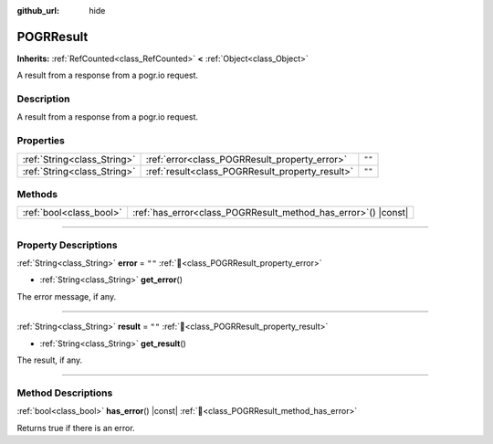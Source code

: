 :github_url: hide

.. DO NOT EDIT THIS FILE!!!
.. Generated automatically from Godot engine sources.
.. Generator: https://github.com/blazium-engine/blazium/tree/4.3/doc/tools/make_rst.py.
.. XML source: https://github.com/blazium-engine/blazium/tree/4.3/modules/blazium_sdk/doc_classes/POGRResult.xml.

.. _class_POGRResult:

POGRResult
==========

**Inherits:** :ref:`RefCounted<class_RefCounted>` **<** :ref:`Object<class_Object>`

A result from a response from a pogr.io request.

.. rst-class:: classref-introduction-group

Description
-----------

A result from a response from a pogr.io request.

.. rst-class:: classref-reftable-group

Properties
----------

.. table::
   :widths: auto

   +-----------------------------+-------------------------------------------------+--------+
   | :ref:`String<class_String>` | :ref:`error<class_POGRResult_property_error>`   | ``""`` |
   +-----------------------------+-------------------------------------------------+--------+
   | :ref:`String<class_String>` | :ref:`result<class_POGRResult_property_result>` | ``""`` |
   +-----------------------------+-------------------------------------------------+--------+

.. rst-class:: classref-reftable-group

Methods
-------

.. table::
   :widths: auto

   +-------------------------+-------------------------------------------------------------------+
   | :ref:`bool<class_bool>` | :ref:`has_error<class_POGRResult_method_has_error>`\ (\ ) |const| |
   +-------------------------+-------------------------------------------------------------------+

.. rst-class:: classref-section-separator

----

.. rst-class:: classref-descriptions-group

Property Descriptions
---------------------

.. _class_POGRResult_property_error:

.. rst-class:: classref-property

:ref:`String<class_String>` **error** = ``""`` :ref:`🔗<class_POGRResult_property_error>`

.. rst-class:: classref-property-setget

- :ref:`String<class_String>` **get_error**\ (\ )

The error message, if any.

.. rst-class:: classref-item-separator

----

.. _class_POGRResult_property_result:

.. rst-class:: classref-property

:ref:`String<class_String>` **result** = ``""`` :ref:`🔗<class_POGRResult_property_result>`

.. rst-class:: classref-property-setget

- :ref:`String<class_String>` **get_result**\ (\ )

The result, if any.

.. rst-class:: classref-section-separator

----

.. rst-class:: classref-descriptions-group

Method Descriptions
-------------------

.. _class_POGRResult_method_has_error:

.. rst-class:: classref-method

:ref:`bool<class_bool>` **has_error**\ (\ ) |const| :ref:`🔗<class_POGRResult_method_has_error>`

Returns true if there is an error.

.. |virtual| replace:: :abbr:`virtual (This method should typically be overridden by the user to have any effect.)`
.. |const| replace:: :abbr:`const (This method has no side effects. It doesn't modify any of the instance's member variables.)`
.. |vararg| replace:: :abbr:`vararg (This method accepts any number of arguments after the ones described here.)`
.. |constructor| replace:: :abbr:`constructor (This method is used to construct a type.)`
.. |static| replace:: :abbr:`static (This method doesn't need an instance to be called, so it can be called directly using the class name.)`
.. |operator| replace:: :abbr:`operator (This method describes a valid operator to use with this type as left-hand operand.)`
.. |bitfield| replace:: :abbr:`BitField (This value is an integer composed as a bitmask of the following flags.)`
.. |void| replace:: :abbr:`void (No return value.)`
